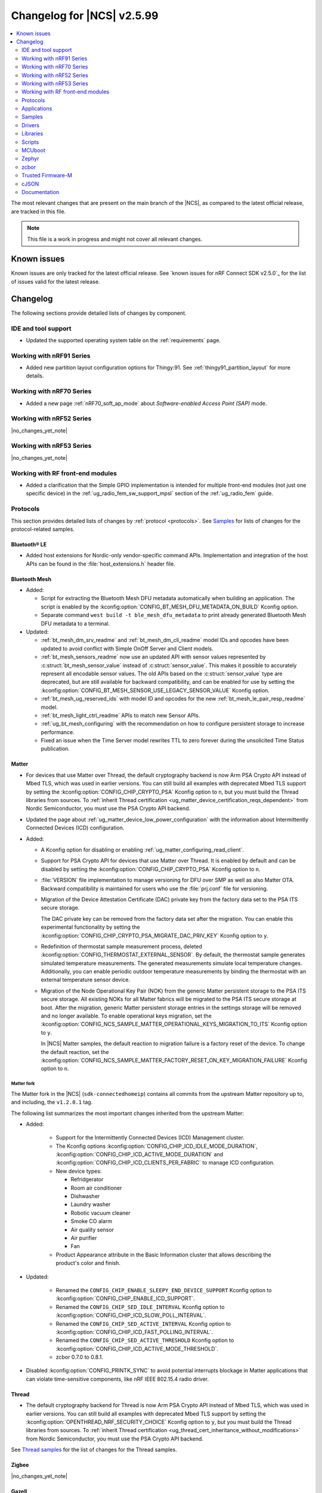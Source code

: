 .. _ncs_release_notes_changelog:

Changelog for |NCS| v2.5.99
###########################

.. contents::
   :local:
   :depth: 2

The most relevant changes that are present on the main branch of the |NCS|, as compared to the latest official release, are tracked in this file.

.. note::
   This file is a work in progress and might not cover all relevant changes.

.. HOWTO

   When adding a new PR, decide whether it needs an entry in the changelog.
   If it does, update this page.
   Add the sections you need, as only a handful of sections is kept when the changelog is cleaned.
   "Protocols" section serves as a highlight section for all protocol-related changes, including those made to samples, libraries, and so on.

Known issues
************

Known issues are only tracked for the latest official release.
See `known issues for nRF Connect SDK v2.5.0`_ for the list of issues valid for the latest release.

Changelog
*********

The following sections provide detailed lists of changes by component.

IDE and tool support
====================

* Updated the supported operating system table on the :ref:`requirements` page.

Working with nRF91 Series
=========================

* Added new partition layout configuration options for Thingy:91.
  See :ref:`thingy91_partition_layout` for more details.

Working with nRF70 Series
=========================

* Added a new page :ref:`nRF70_soft_ap_mode` about `Software-enabled Access Point (SAP)` mode.

Working with nRF52 Series
=========================

|no_changes_yet_note|

Working with nRF53 Series
=========================

|no_changes_yet_note|

Working with RF front-end modules
=================================

* Added a clarification that the Simple GPIO implementation is intended for multiple front-end modules (not just one specific device) in the :ref:`ug_radio_fem_sw_support_mpsl` section of the :ref:`ug_radio_fem` guide.

Protocols
=========

This section provides detailed lists of changes by :ref:`protocol <protocols>`.
See `Samples`_ for lists of changes for the protocol-related samples.

Bluetooth® LE
-------------

* Added host extensions for Nordic-only vendor-specific command APIs.
  Implementation and integration of the host APIs can be found in the :file:`host_extensions.h` header file.

Bluetooth Mesh
--------------

* Added:

  * Script for extracting the Bluetooth Mesh DFU metadata automatically when building an application.
    The script is enabled by the :kconfig:option:`CONFIG_BT_MESH_DFU_METADATA_ON_BUILD` Kconfig option.
  * Separate command ``west build -t ble_mesh_dfu_metadata`` to print already generated Bluetooth Mesh DFU metadata to a terminal.

* Updated:

  * :ref:`bt_mesh_dm_srv_readme` and :ref:`bt_mesh_dm_cli_readme` model IDs and opcodes have been updated to avoid conflict with Simple OnOff Server and Client models.
  * :ref:`bt_mesh_sensors_readme` now use an updated API with sensor values represented by :c:struct:`bt_mesh_sensor_value` instead of :c:struct:`sensor_value`.
    This makes it possible to accurately represent all encodable sensor values.
    The old APIs based on the :c:struct:`sensor_value` type are deprecated, but are still available for backward compatibility, and can be enabled for use by setting the :kconfig:option:`CONFIG_BT_MESH_SENSOR_USE_LEGACY_SENSOR_VALUE` Kconfig option.
  * :ref:`bt_mesh_ug_reserved_ids` with model ID and opcodes for the new :ref:`bt_mesh_le_pair_resp_readme` model.
  * :ref:`bt_mesh_light_ctrl_readme` APIs to match new Sensor APIs.
  * :ref:`ug_bt_mesh_configuring` with the recommendation on how to configure persistent storage to increase performance.
  * Fixed an issue when the Time Server model rewrites TTL to zero forever during the unsolicited Time Status publication.

Matter
------

* For devices that use Matter over Thread, the default cryptography backend is now Arm PSA Crypto API instead of Mbed TLS, which was used in earlier versions.
  You can still build all examples with deprecated Mbed TLS support by setting the :kconfig:option:`CONFIG_CHIP_CRYPTO_PSA` Kconfig option to ``n``, but you must build the Thread libraries from sources.
  To :ref:`inherit Thread certification <ug_matter_device_certification_reqs_dependent>` from Nordic Semiconductor, you must use the PSA Crypto API backend.
* Updated the page about :ref:`ug_matter_device_low_power_configuration` with the information about Intermittently Connected Devices (ICD) configuration.

* Added:

  * A Kconfig option for disabling or enabling :ref:`ug_matter_configuring_read_client`.
  * Support for PSA Crypto API for devices that use Matter over Thread.
    It is enabled by default and can be disabled by setting the :kconfig:option:`CONFIG_CHIP_CRYPTO_PSA` Kconfig option to ``n``.
  * :file:`VERSION` file implementation to manage versioning for DFU over SMP as well as also Matter OTA.
    Backward compatibility is maintained for users who use the :file:`prj.conf` file for versioning.
  * Migration of the Device Attestation Certificate (DAC) private key from the factory data set to the PSA ITS secure storage.

    The DAC private key can be removed from the factory data set after the migration.
    You can enable this experimental functionality by setting the :kconfig:option:`CONFIG_CHIP_CRYPTO_PSA_MIGRATE_DAC_PRIV_KEY` Kconfig option to ``y``.
  * Redefinition of thermostat sample measurement process, deleted :kconfig:option:`CONFIG_THERMOSTAT_EXTERNAL_SENSOR`.
    By default, the thermostat sample generates simulated temperature measurements.
    The generated measurements simulate local temperature changes.
    Additionally, you can enable periodic outdoor temperature measurements by binding the thermostat with an external temperature sensor device.

  * Migration of the Node Operational Key Pair (NOK) from the generic Matter persistent storage to the PSA ITS secure storage.
    All existing NOKs for all Matter fabrics will be migrated to the PSA ITS secure storage at boot.
    After the migration, generic Matter persistent storage entries in the settings storage will be removed and no longer available.
    To enable operational keys migration, set the :kconfig:option:`CONFIG_NCS_SAMPLE_MATTER_OPERATIONAL_KEYS_MIGRATION_TO_ITS` Kconfig option to ``y``.

    In |NCS| Matter samples, the default reaction to migration failure is a factory reset of the device.
    To change the default reaction, set the :kconfig:option:`CONFIG_NCS_SAMPLE_MATTER_FACTORY_RESET_ON_KEY_MIGRATION_FAILURE` Kconfig option to ``n``.

Matter fork
+++++++++++

The Matter fork in the |NCS| (``sdk-connectedhomeip``) contains all commits from the upstream Matter repository up to, and including, the ``v1.2.0.1`` tag.

The following list summarizes the most important changes inherited from the upstream Matter:

* Added:

   * Support for the Intermittently Connected Devices (ICD) Management cluster.
   * The Kconfig options :kconfig:option:`CONFIG_CHIP_ICD_IDLE_MODE_DURATION`, :kconfig:option:`CONFIG_CHIP_ICD_ACTIVE_MODE_DURATION` and :kconfig:option:`CONFIG_CHIP_ICD_CLIENTS_PER_FABRIC` to manage ICD configuration.
   * New device types:

     * Refridgerator
     * Room air conditioner
     * Dishwasher
     * Laundry washer
     * Robotic vacuum cleaner
     * Smoke CO alarm
     * Air quality sensor
     * Air purifier
     * Fan

   * Product Appearance attribute in the Basic Information cluster that allows describing the product's color and finish.

* Updated:

   * Renamed the ``CONFIG_CHIP_ENABLE_SLEEPY_END_DEVICE_SUPPORT`` Kconfig option to :kconfig:option:`CONFIG_CHIP_ENABLE_ICD_SUPPORT`.
   * Renamed the ``CONFIG_CHIP_SED_IDLE_INTERVAL`` Kconfig option to :kconfig:option:`CONFIG_CHIP_ICD_SLOW_POLL_INTERVAL`.
   * Renamed the ``CONFIG_CHIP_SED_ACTIVE_INTERVAL`` Kconfig option to :kconfig:option:`CONFIG_CHIP_ICD_FAST_POLLING_INTERVAL`.
   * Renamed the ``CONFIG_CHIP_SED_ACTIVE_THRESHOLD`` Kconfig option to :kconfig:option:`CONFIG_CHIP_ICD_ACTIVE_MODE_THRESHOLD`.

   * zcbor 0.7.0 to 0.8.1.

* Disabled :kconfig:option:`CONFIG_PRINTK_SYNC` to avoid potential interrupts blockage in Matter applications that can violate time-sensitive components, like nRF IEEE 802.15.4 radio driver.

Thread
------

* The default cryptography backend for Thread is now Arm PSA Crypto API instead of Mbed TLS, which was used in earlier versions.
  You can still build all examples with deprecated Mbed TLS support by setting the :kconfig:option:`OPENTHREAD_NRF_SECURITY_CHOICE` Kconfig option to ``y``, but you must build the Thread libraries from sources.
  To :ref:`inherit Thread certification <ug_thread_cert_inheritance_without_modifications>` from Nordic Semiconductor, you must use the PSA Crypto API backend.

See `Thread samples`_ for the list of changes for the Thread samples.

Zigbee
------

|no_changes_yet_note|

Gazell
------

* Added:

  * :kconfig:option:`CONFIG_GAZELL_PAIRING_USER_CONFIG_ENABLE` and :kconfig:option:`CONFIG_GAZELL_PAIRING_USER_CONFIG_FILE`.
    The options allow to use user-specific file as Gazell pairing configuration header to override the pairing configuration.

* Fixed:

  * Clear system address and host id in RAM when :c:func:`gzp_erase_pairing_data` is called.

Enhanced ShockBurst (ESB)
-------------------------

|no_changes_yet_note|

nRF IEEE 802.15.4 radio driver
------------------------------

|no_changes_yet_note|

Wi-Fi
-----

* Updated:

  * WPA supplicant now reserves libc heap memory rather than using leftover RAM.
    This doesn't affect the overall memory used, but now the RAM footprint as reported by the build will show higher usage.

HomeKit
-------

HomeKit is now removed, as announced in the :ref:`ncs_release_notes_250`.

Applications
============

This section provides detailed lists of changes by :ref:`application <applications>`.

* Added the :ref:`ipc_radio` application.

Asset Tracker v2
----------------

* Added:

  * The :kconfig:option:`CONFIG_DATA_SAMPLE_WIFI_DEFAULT` Kconfig option to configure whether Wi-Fi APs are included in sample requests by default.
  * The :kconfig:option:`NRF_CLOUD_SEND_SERVICE_INFO_FOTA` and :kconfig:option:`NRF_CLOUD_SEND_SERVICE_INFO_UI` Kconfig options.
    The application no longer sends a device shadow update; this is now handled by the :ref:`lib_nrf_cloud` library.

* Updated:

  * The following power optimizations to the LwM2M configuration overlay:

    * Enable DTLS Connection Identifier.
    * Perform LwM2M update once an hour and request for similar update interval of periodic tracking area from the LTE network.
    * Request the same active time as the QUEUE mode polling time.
    * Enable eDRX with shortest possible interval and a short paging window.
    * Enable tickless mode in the LwM2M engine.
    * Enable LTE Release Assist Indicator.

  * Add support for ADXL367 accelerometer.

* Removed the nRF7002 EK devicetree overlay file :file:`nrf91xxdk_with_nrf7002ek.overlay`, because UART1 is disabled through the shield configuration.

Connectivity Bridge
-------------------

* Updated handling of the :file:`README.txt` file to support multiple boards.
  Also, the :file:`README.txt` file now contains version information.

Serial LTE modem
----------------

* Added:

  * ``#XMQTTCFG`` AT command to configure MQTT client before connecting to the broker.
  * The :ref:`CONFIG_SLM_AUTO_CONNECT <CONFIG_SLM_AUTO_CONNECT>` Kconfig option to support automatic LTE connection at start-up or reset.
  * The :ref:`CONFIG_SLM_CUSTOMER_VERSION <CONFIG_SLM_CUSTOMER_VERSION>` Kconfig option for customers to define their own version string after customization.
  * The optional ``path`` parameter to the ``#XCARRIEREVT`` AT notification.
  * ``#XCARRIERCFG`` AT command to configure the LwM2M carrier library using the LwM2M carrier settings (see the :kconfig:option:`CONFIG_LWM2M_CARRIER_SETTINGS` Kconfig option).

* Updated:

  * The ``CONFIG_SLM_WAKEUP_PIN`` Kconfig option was renamed to :ref:`CONFIG_SLM_POWER_PIN <CONFIG_SLM_POWER_PIN>`.
    In addition to its already existing functionality, it can now be used to power off the SiP.
  * ``#XMQTTCON`` AT command to exclude MQTT client ID from the parameter list.
  * ``#XSLMVER`` AT command to report CONFIG_SLM_CUSTOMER_VERSION if it is defined.
  * The ``#XTCPCLI``, ``#XUDPCLI`` and ``#XHTTPCCON`` AT commands with options to:

    * Set the ``PEER_VERIFY`` socket option.
      Set to ``TLS_PEER_VERIFY_REQUIRED`` by default.
    * Set the ``TLS_HOSTNAME`` socket option to ``NULL`` to disable the hostname verification.

  * Allow building the application for nRF9160 DK board revision older than 0.14.0.
  * ``#XCMNG`` AT command to store credentials in Zephyr settings storage.
    The command is activated with the :file:`overlay-native_tls.conf` overlay file.
  * The documentation for the ``#XCARRIER`` and ``#XCARRIERCFG`` commands by adding more detailed information.

* Removed Kconfig options ``CONFIG_SLM_CUSTOMIZED`` and ``CONFIG_SLM_SOCKET_RX_MAX``.

nRF5340 Audio
-------------

* Added:

  * Support for Filter Accept List; enabled as default.
  * Metadata used in Auracast, such as ``active_state`` and ``parental_rating``.

* Updated:

  * Sending of the ISO data, which is now done in a single file :file:`bt_le_audio_tx`.
  * Application structure, which is now split into four separate, generic applications with separate :file:`main.c` files.
  * Advertising process by reverting back to slower advertising after a short burst (1.28 s) of directed advertising.
  * Scan process for broadcasters by adding ID as a searchable parameter.


nRF Machine Learning (Edge Impulse)
-----------------------------------

* Updated:

  * The MCUboot and HCI RPMsg child images debug configurations to disable the :kconfig:option:`CONFIG_RESET_ON_FATAL_ERROR` Kconfig option.
    Disabling this Kconfig option improves the debugging experience.
  * The MCUboot and HCI RPMsg child images release configurations to explicitly enable the :kconfig:option:`CONFIG_RESET_ON_FATAL_ERROR` Kconfig option.
    Enabling this Kconfig option improves the reliability of the firmware.

nRF Desktop
-----------

* Updated:

  * The :ref:`nrf_desktop_dfu` to use :ref:`partition_manager` definitions for determining currently booted image slot in build time.
    The other image slot is used to store an application update image.
  * The :ref:`nrf_desktop_dfu_mcumgr` to use MCUmgr SMP command status callbacks (the :kconfig:option:`CONFIG_MCUMGR_SMP_COMMAND_STATUS_HOOKS` Kconfig option) instead of MCUmgr image and OS management callbacks.
  * The dependencies of the :kconfig:option:`CONFIG_DESKTOP_BLE_LOW_LATENCY_LOCK` Kconfig option.
    The option can be enabled even when the Bluetooth controller is not enabled as part of the application that uses :ref:`nrf_desktop_ble_latency`.
  * The :ref:`nrf_desktop_bootloader` and :ref:`nrf_desktop_bootloader_background_dfu` sections in the nRF Desktop documentation to explicitly mention the supported DFU configurations.
  * The documentation describing the :ref:`nrf_desktop_memory_layout` configuration to simplify the process of getting started with the application.
  * Changed the term *flash memory* to *non-volatile memory* for generalization purposes.
  * The :ref:`nrf_desktop_watchdog` to use ``watchdog0`` DTS alias instead of ``wdt`` DTS node label.
    Using the alias makes the configuration of the module more flexible.
  * Introduced information about priority, pipeline depth and maximum number of HID reports to :c:struct:`hid_report_subscriber_event`.
  * The :ref:`nrf_desktop_hid_state` uses :c:struct:`hid_report_subscriber_event` to handle HID data subscribers connection and disconnection.
    The :c:struct:`ble_peer_event` and ``usb_hid_event`` are no longer used for this purpose.
  * The ``usb_hid_event`` is removed.
  * The :ref:`nrf_desktop_usb_state` to use the :c:func:`usb_hid_set_proto_code` function to set the HID Boot Interface protocol code.
    The ``CONFIG_USB_HID_BOOT_PROTOCOL`` Kconfig option was removed and dedicated API needs to be used instead.
  * Disabled MCUboot's logs over RTT (:kconfig:option:`CONFIG_LOG_BACKEND_RTT` and :kconfig:option:`CONFIG_USE_SEGGER_RTT`) on ``nrf52840dk_nrf52840`` in :file:`prj_mcuboot_qspi.conf` configuration to reduce MCUboot memory footprint and avoid flash overflows.
    Explicitly enabled the UART log backend (:kconfig:option:`CONFIG_LOG_BACKEND_UART`) together with its dependencies in the configuration file to ensure log visibility.
  * The MCUboot, B0, and HCI RPMsg child images debug configurations to disable the :kconfig:option:`CONFIG_RESET_ON_FATAL_ERROR` Kconfig option.
    Disabling this Kconfig option improves the debugging experience.
  * The MCUboot, B0, and HCI RPMsg child images release configurations to explicitly enable the :kconfig:option:`CONFIG_RESET_ON_FATAL_ERROR` Kconfig option.
    Enabling this Kconfig option improves the reliability of the firmware.
  * The default value of the newly introduced :kconfig:option:`CONFIG_BT_ADV_PROV_DEVICE_NAME_PAIRING_MODE_ONLY` Kconfig option.
    The option is disabled by default by the nRF Desktop application.
    The Bluetooth device name is provided in the scan response also outside of pairing mode for backwards compatibility.
  * The default value of newly introduced :kconfig:option:`CONFIG_CAF_BLE_ADV_POWER_DOWN_ON_DISCONNECTION_REASON_0X15` Kconfig option.
    The option is enabled by default by the nRF Desktop application.
    Force power down on disconnection with reason ``0x15`` (Remote Device Terminated due to Power Off) is triggered to avoid waking up HID host until user input is detected.

* Added:

  * The :ref:`CONFIG_DESKTOP_HID_STATE_SUBSCRIBER_COUNT <config_desktop_app_options>` Kconfig option to the :ref:`nrf_desktop_hid_state`.
    The option allows to configure a maximum number of simultaneously supported HID data subscribers.
    By default, the value of this Kconfig option is set to ``1``.
    Make sure to align the value in your application configuration.
    For example, to allow subscribing for HID reports simultaneously from the :ref:`nrf_desktop_hids` and :ref:`nrf_desktop_usb_state` (a single USB HID instance), you must set the value of this Kconfig option to ``2``.
  * The pin control (:kconfig:option:`CONFIG_PINCTRL`) dependency to the :ref:`nrf_desktop_wheel`.
    The dependency simplifies accessing **A** and **B** QDEC pins in the wheel module's implementation.
    The pin control is selected by the QDEC driver (:kconfig:option:`CONFIG_QDEC_NRFX`).

Thingy:53: Matter weather station
---------------------------------

* Removed instantiation of OTATestEventTriggerDelegate, which was usable only for Matter Test Event purposes.
* Changed the deployment of configuration files to align with other Matter applications.

Matter Bridge
-------------

* Added:

  * Support for groupcast communication to the On/Off Light device implementation.
  * Support for controlling the OnOff Light simulated data provider by using shell commands.
  * Support for Matter Generic Switch bridged device type.
  * Support for On/Off Light Switch bridged device type.
  * Support for bindings to the On/Off Light Switch device implementation.
  * Guide about extending the application by adding support for a new Matter device type, a new Bluetooth LE service or a new protocol.
  * Support for Bluetooth LE Security Manager Protocol that allows to establish secure session with bridged Bluetooth LE devices.
  * Callback to indicate the current state of Bluetooth LE Connectivity Manager.
    The current state is shown by LED 2.

Samples
=======

This section provides detailed lists of changes by :ref:`sample <samples>`.

Bluetooth samples
-----------------

* :ref:`ble_throughput` sample:

  * Enabled encryption in the sample.
    The measured throughput is calculated over the encrypted data, which is how most of the Bluetooth products use this protocol.

* :ref:`direct_test_mode` sample:

  * Added the configuration option to disable the Direction Finding feature.

* :ref:`central_uart` sample:

  * Corrected the behavior when building with the :ref:`ble_rpc` library.

* :ref:`bluetooth_central_dfu_smp` sample:

  * Updated to adapt to API changes in zcbor 0.8.x.

* :ref:`ble_connection_event_trigger` sample:

  * Added the :ref:`ble_connection_event_trigger` sample for the proprietary Event Trigger feature.

Bluetooth Mesh samples
----------------------

* :ref:`ble_mesh_dfu_distributor` sample:

  * Added:

    * Support for pairing with display capability and the :ref:`bt_mesh_le_pair_resp_readme`.

  * Fixed:

    * An issue where the shell interface was not accessible over UART because UART was used as a transport for MCUmgr SMP protocol.
      Shell is now accessible over RTT.

Cellular samples
----------------

* :ref:`ciphersuites` sample:

  * Updated:

    * The format of the :file:`.pem` file to the pem format.
    * The sample to automatically convert the :file:`.pem` file to hex format so it can be included.

* :ref:`location_sample` sample:

  * Removed the nRF7002 EK devicetree overlay file :file:`nrf91xxdk_with_nrf7002ek.overlay`, because UART1 is disabled through the shield configuration.

* :ref:`modem_shell_application` sample:

  * Added:

    * Support for full modem FOTA.
    * Printing of the last reset reason when the sample starts.
    * Support for printing the sample version information using the ``version`` command.
    * Support for counting pulses from a GPIO pin using the ``gpio_count`` command.
    * Support for changing shell UART baudrate using the ``uart baudrate`` command.
    * Support for DNS query using the ``sock getaddrinfo`` command.
    * Support for PDN CID 0 in the ``-I`` argument for the ``sock connect`` command.
    * Support for listing interface addresses using the ``link ifaddrs`` command.
    * Support for the ``MSG_WAITACK`` send flag using the ``sock send`` command.

  * Removed:

    * The nRF7002 EK devicetree overlay file :file:`nrf91xxdk_with_nrf7002ek.overlay`, because UART1 is disabled through the shield configuration.
    * The ``modem_trace send memfault`` shell command.

  * Updated:

    * The MQTT and CoAP overlays to enable the Kconfig option :kconfig:option:`CONFIG_NRF_CLOUD_SEND_SERVICE_INFO_UI`.
      The sample no longer sends a device shadow update for MQTT and CoAP builds; this is now handled by the :ref:`lib_nrf_cloud` library.
    * To use the new :c:struct:`nrf_cloud_location_config` structure when calling the :c:func:`nrf_cloud_location_request` function.
    * The ``connect`` subcommand to use the :c:func:`connect` function on non-secure datagram sockets.
      This sets the peer address for the non-secure datagram socket.
      This fixes a bug where using the ``connect`` subcommand and then using the ``rai_no_data`` option with the ``rai`` subcommand on a non-secure datagram socket would lead to an error.
      The ``rai_no_data`` option requires the socket to be connected and have a peer address set.
      This bug is caused by the non-secure datagram socket not being connected when using the ``connect`` subcommand.
    * The ``send`` subcommand to use the :c:func:`send` function for non-secure datagram sockets that are connected and have a peer address set.
    * The ``modem_trace`` command has been moved to :ref:`nrf_modem_lib_readme`.
      See :ref:`modem_trace_shell_command` for information about modem trace commands.
    * The sample to allow TLS/DTLS security tag values up to ``4294967295``.

* :ref:`nrf_cloud_multi_service` sample:

  * Added:

    * A generic processing example for application-specific shadow data.
    * Configuration and overlay files to enable MCUboot to use the external flash on the nRF1961 DK.
    * A :kconfig:option:`CONFIG_COAP_ALWAYS_CONFIRM` Kconfig option to select CON or NON CoAP transfers for functions that previously used NON transfers only.
    * Support for the :ref:`lib_nrf_provisioning` library.
    * Two overlay files :file:`overlay-http_nrf_provisioning.conf` and :file:`overlay-coap_nrf_provisioning.conf` to enable the :ref:`lib_nrf_provisioning` library with HTTP and CoAP connectivity respectively.
      Both overlays specify UUID-style device IDs (not 'nrf-\ *IMEI*\ '-style) for compatibility with nRF Cloud auto-onboarding.
    * An overlay file :file:`overlay_nrf7002ek_wifi_coap_no_lte.conf` for experimental CoAP over Wi-Fi support.

  * Fixed:

    * The sample now waits for a successful connection before printing ``Connected to nRF Cloud!``.
    * Building for the Thingy:91.
    * The PSM Requested Active Time is now reduced from 1 minute to 20 seconds.
      The old value was too long for PSM to activate.

  * Changed:

    * The sample now explicitly uses the :c:func:`conn_mgr_all_if_connect` function to start network connectivity, instead of the :kconfig:option:`CONFIG_NRF_MODEM_LIB_NET_IF_AUTO_START` and :kconfig:option:`CONFIG_NRF_MODEM_LIB_NET_IF_AUTO_CONNECT` Kconfig options.
    * The sample to use the FOTA support functions in the :file:`nrf_cloud_fota_poll.c` and :file:`nrf_cloud_fota_common.c` files.
    * The sample now enables the Kconfig options :kconfig:option:`CONFIG_NRF_CLOUD_SEND_SERVICE_INFO_FOTA` and :kconfig:option:`CONFIG_NRF_CLOUD_SEND_SERVICE_INFO_UI`.
      It no longer sends a device status update on initial connection; this is now handled by the :ref:`lib_nrf_cloud` library.
    * Increased the :kconfig:option:`CONFIG_AT_HOST_STACK_SIZE` and :kconfig:option:`CONFIG_AT_MONITOR_HEAP_SIZE` Kconfig options to 2048 bytes since nRF Cloud credentials are sometimes longer than 1024 bytes.
    * The sample reboot logic is now in a dedicated file so that it can be used in multiple locations.
    * The Wi-Fi connectivity overlay now uses the PSA Protected Storage backend of the :ref:`TLS Credentials Subsystem <zephyr:sockets_tls_credentials_subsys>` instead of the volatile backend.
    * The Wi-Fi connectivity overlay now enables the :ref:`TLS Credentials Shell <zephyr:tls_credentials_shell>` for run-time credential installation.

  * Removed the nRF7002 EK devicetree overlay file :file:`nrf91xxdk_with_nrf7002ek.overlay`, because UART1 is disabled through the shield configuration.

* :ref:`nrf_cloud_rest_fota` sample:

  * Added credential check before connecting to network.
  * Changed the sample use the functions in the :file:`nrf_cloud_fota_poll.c` and :file:`nrf_cloud_fota_common.c` files.
  * Increased the :kconfig:option:`CONFIG_AT_HOST_STACK_SIZE` Kconfig option to 2048 bytes since nRF Cloud credentials are sometimes longer than 1024 bytes.

* :ref:`nrf_cloud_rest_cell_pos_sample` sample:

  * Increased the :kconfig:option:`CONFIG_AT_HOST_STACK_SIZE` and :kconfig:option:`CONFIG_AT_MONITOR_HEAP_SIZE` Kconfig options to 2048 bytes since nRF Cloud credentials are sometimes longer than 1024 bytes.

  * Added:

    * Credential check before connecting to network.
    * Use of the :c:struct:`nrf_cloud_location_config` structure to modify the ground fix results.

* :ref:`nrf_provisioning_sample` sample:

  * Added event handling for events from device mode callback.

* :ref:`gnss_sample` sample:

  * Added the configuration overlay file :file:`overlay-supl.conf` for building the sample with SUPL assistance support.

* :ref:`udp` sample:

  * Added the :ref:`CONFIG_UDP_DATA_UPLOAD_ITERATIONS <CONFIG_UDP_DATA_UPLOAD_ITERATIONS>` Kconfig option for configuring the number of data transmissions to the server.

* :ref:`lwm2m_carrier` sample:

  * Updated:

    * The format of the :file:`.pem` files to the pem format.
    * The sample to automatically convert the :file:`.pem` files to hex format so they can be included.

* :ref:`lwm2m_client` sample:

  * Added:

    * A workaround for ground fix location assistance queries in AVSystem Coiote by using fixed Connectivity Monitor object version.
      This is enabled in the :file:`overlay-assist-cell.conf` configuration overlay.
    * Release Assistance Indication (RAI) feature.
      This helps to save power by releasing the network connection faster on a network that supports it.

  * Updated:

    * The eDRX cycle to 5.12 s for both LTE-M and NB-IoT.
    * The periodic TAU (RPTAU) to 12 hours.

* :ref:`nrf_cloud_rest_device_message` sample:

  * Updated the :file:`overlay-nrf_provisioning.conf` overlay to specify UUID-style device IDs for compatibility with nRF Cloud auto-onboarding.

Cryptography samples
--------------------

* Updated:

  * All crypto samples to use ``psa_key_id_t`` instead of ``psa_key_handle_t``.
    These concepts have been merged and ``psa_key_handle_t`` is removed from the PSA API specification.

Debug samples
-------------

|no_changes_yet_note|

Edge Impulse samples
--------------------

|no_changes_yet_note|

Enhanced ShockBurst samples
---------------------------

|no_changes_yet_note|

Gazell samples
--------------

|no_changes_yet_note|

Keys samples
------------

|no_changes_yet_note|

Matter samples
--------------

* Unified common code for buttons, LEDs and events in all Matter samples:

  * Created the task executor module which is responsible for posting and dispatching tasks.
  * Moved common methods for managing buttons and LEDs that are located on the DK to the board module.
  * Divided events to application and system events.
  * Defined common LED and button constants in the dedicated board configuration files.
  * Created the Kconfig file for the Matter common directory.
  * Created a CMake file in the Matter common directory to centralize the sourcing of all common software module source code.

* Disabled :ref:`ug_matter_configuring_read_client` in most Matter samples using the new :kconfig:option:`CONFIG_CHIP_ENABLE_READ_CLIENT` Kconfig option.

* :ref:`matter_light_bulb_sample` sample:

  * Added support for `AWS IoT Core`_.

* :ref:`matter_template_sample` sample:

  * Added support for DFU over Bluetooth LE SMP.
    The functionality is disabled by default.
    To enable it, set the :kconfig:option:`CONFIG_CHIP_DFU_OVER_BT_SMP` Kconfig option to ``y``.

* :ref:`matter_lock_sample` sample:

  * Fixed an issue that prevented nRF Toolbox for iOS in version 5.0.9 from controlling the sample using :ref:`nus_service_readme`.
  * Changed the design of the :ref:`matter_lock_sample_wifi_thread_switching` feature so that support for both Matter over Thread and Matter over Wi-Fi is included in a single firmware image.

* Disabled:

  * :ref:`ug_matter_configuring_read_client` in most Matter samples using the new :kconfig:option:`CONFIG_CHIP_ENABLE_READ_CLIENT` Kconfig option.
  * WPA Supplicant advanced features in all Matter samples using the :kconfig:option:`WPA_SUPP_ADVANCED_FEATURES` Kconfig option.
    This saves roughly 25 KB of FLASH memory for firmware images with Wi-Fi support.

Multicore samples
-----------------

|no_changes_yet_note|

Networking samples
------------------

* Added a new sample :ref:`http_server`.

* Updated the networking samples to build using the non-secure target when building for the nRF7002DK.
  The :kconfig:option:`CONFIG_TFM_PROFILE_TYPE_SMALL` profile type is used for Trusted Firmware-M (TF-M) to optimize its memory footprint.

* :ref:`net_coap_client_sample` sample:

  * Added support for Wi-Fi and LTE connectivity through the connection manager API.

  * Updated:

    * The sample is moved from the :file:`cellular/coap_client` folder to :file:`net/coap_client`.
      The documentation is now found in the :ref:`networking_samples` section.
    * The sample to use the :ref:`coap_client_interface` library.

* :ref:`https_client` sample:

  * Updated:

    * The :file:`.pem` certificate for example.com.
    * The format of the :file:`.pem` file to the pem format.
    * The sample to automatically convert the :file:`.pem` file to hex format so it can be included.
    * The sample to gracefully bring down the network interfaces.
    * Renamed :file:`overlay-pdn_ipv4.conf` to :file:`overlay-pdn-nrf91-ipv4.conf` and :file:`overlay-tfm_mbedtls.conf` to :file:`overlay-tfm-nrf91.conf`.

* :ref:`download_sample` sample:

  * Updated:

    * The format of the :file:`.pem` file to the pem format.
    * The sample to automatically convert the :file:`.pem` file to hex format so it can be included.
    * The sample to gracefully bring down the network interfaces.

NFC samples
-----------

|no_changes_yet_note|

nRF5340 samples
---------------

* Added the :ref:`smp_svr_ext_xip` sample that demonstrates how to split an application that uses internal flash and Quad Serial Peripheral Interface (QSPI) flash with the Simple Management Protocol (SMP) server.

Peripheral samples
------------------

* :ref:`radio_test` sample:

  * The "start_tx_modulated_carrier" command, when used without an additional parameter, does not enable the radio end interrupt.

PMIC samples
------------

* Added :ref:`npm1300_one_button` sample that demonstrates how to support wake-up, shutdown and user interactions through a single button connected to the nPM1300.

* :ref:`npm1300_fuel_gauge` sample:

  * Updated to accommodate API changes in the :ref:`nrfxlib:nrf_fuel_gauge`.

Sensor samples
--------------

|no_changes_yet_note|

Trusted Firmware-M (TF-M) samples
---------------------------------

|no_changes_yet_note|

Thread samples
--------------

* Changed building method to use :ref:`zephyr:snippets` for predefined configuration.

* In the :ref:`thread_ug_feature_sets` provided as part of the |NCS|, the following features have been removed from the FTD and MTD variants:

  * ``DHCP6_CLIENT``
  * ``JOINER``
  * ``SNTP_CLIENT``
  * ``LINK_METRICS_INITIATOR``

  All mentioned features are still available in the master variant.

* Added experimental support for Thread Over Authenticated TLS.

Sensor samples
--------------

|no_changes_yet_note|

Zigbee samples
--------------

|no_changes_yet_note|

Wi-Fi samples
-------------

* Added the :ref:`wifi_throughput_sample` sample that demonstrates how to measure the network throughput of a Nordic Wi-Fi enabled platform under the different Wi-Fi stack configuration profiles.

* :ref:`wifi_shell_sample` sample:

  * Updated:

    * Added ``raw_tx`` extension to the Wi-Fi command line.
      It adds the subcommands to configure and send raw TX packets.

* Added the :ref:`wifi_softap_sample` sample that demonstrates how to start a nRF70 Series device in :term:`Software-enabled Access Point (SoftAP or SAP)` mode.
* Added the :ref:`wifi_raw_tx_packet_sample` sample that demonstrates how to transmit raw TX packets.

* Added the :ref:`wifi_monitor_sample` sample that demonstrates how to start a nRF70 Series device in :term:`Monitor` mode.

Other samples
-------------

* :ref:`radio_test` sample:

  * Corrected the way of setting the TX power with FEM.

Drivers
=======

This section provides detailed lists of changes by :ref:`driver <drivers>`.

Wi-Fi drivers
-------------

* OS agnostic code is moved to |NCS| (``sdk-nrfxlib``) repository.

  * Low-level API documentation is now available on the :ref:`Wi-Fi driver API <nrfxlib:nrf_wifi_api>`.

* Added TX injection feature to the nRF70 Series device.

* Added Monitor feature to the nRF70 Series device.

* Added Promiscuous mode feature to the nRF70 Series device.

Libraries
=========

This section provides detailed lists of changes by :ref:`library <libraries>`.

Binary libraries
----------------

|no_changes_yet_note|

Bluetooth libraries and services
--------------------------------

* :ref:`bt_fast_pair_readme` library:

  * Updated:

    * Improved the :ref:`bt_fast_pair_readme` library documentation to include the description of the missing Kconfig options.

* :ref:`bt_mesh` library:

  * Added:

    * The :ref:`bt_mesh_le_pair_resp_readme` model to allow passing a passkey used in LE pairing over a mesh network.

 :ref:`nrf_bt_scan_readme`:

  * Added the :c:func:`bt_scan_update_connect_if_match` function to update the autoconnect flag after a filter match.

* :ref:`bt_le_adv_prov_readme`:

  * Updated the default behavior of the Bluetooth device name provider (:kconfig:option:`CONFIG_BT_ADV_PROV_DEVICE_NAME`).
    By default, the device name is provided only in the pairing mode (:c:member:`bt_le_adv_prov_adv_state.pairing_mode`).
    You can disable the newly introduced Kconfig option (:kconfig:option:`CONFIG_BT_ADV_PROV_DEVICE_NAME_PAIRING_MODE_ONLY`) to provide the device name also when the device is not in the pairing mode.

Bootloader libraries
--------------------

|no_changes_yet_note|

Debug libraries
---------------

|no_changes_yet_note|

DFU libraries
-------------

* :ref:`lib_dfu_target` library:

  * Updated:

    * The :kconfig:option:`CONFIG_DFU_TARGET_FULL_MODEM_USE_EXT_PARTITION` Kconfig option to be automatically enabled when ``nordic,pm-ext-flash`` is chosen in the devicetree.
      See :ref:`partition_manager` for details.
    * Adapted to API changes in zcbor 0.8.x.

* :ref:`lib_fmfu_fdev` library:

  * Updated:

    * Regenerated cbor code with zcbor 0.8.1 and adapted to API changes in zcbor 0.8.x.

Modem libraries
---------------

* :ref:`lib_location` library:

  * Added:

    * The :c:enumerator:`LOCATION_EVT_STARTED` event to indicate that a location request has been started and
      the :c:enumerator:`LOCATION_EVT_FALLBACK` event to indicate that a fallback from one location method to another has occurred.
      These are for metrics collection purposes and sent only if the :kconfig:option:`CONFIG_LOCATION_DATA_DETAILS` Kconfig option is set.
    * Support for multiple event handlers.
    * Additional location data details into the :c:struct:`location_data_details` structure hierarchy.
    * The :c:enumerator:`LOCATION_METHOD_WIFI_CELLULAR` method that cannot be added into the location configuration passed to the :c:func:`location_request()` function,
      but may occur within the :c:struct:`location_event_data` structure.

  * Updated:

    * The use of neighbor cell measurements for cellular positioning.
      Previously, 1-2 searches were performed and now 1-3 will be done depending on the requested number of cells and the number of found cells.
      Also, only GCI cells are counted towards the requested number of cells, and normal neighbors are ignored from this perspective.
    * Cellular positioning not to use GCI search when the device is in RRC connected mode, because the modem cannot search for GCI cells in that mode.
    * GNSS is not started at all if the device does not enter RRC idle mode within two minutes.

* :ref:`lte_lc_readme` library:

  * Added:

    * The :c:func:`lte_lc_psm_param_set_seconds` function and Kconfig options :kconfig:option:`CONFIG_LTE_PSM_REQ_FORMAT`, :kconfig:option:`CONFIG_LTE_PSM_REQ_RPTAU_SECONDS`, and :kconfig:option:`CONFIG_LTE_PSM_REQ_RAT_SECONDS` to enable setting of PSM parameters in seconds instead of using bit field strings.

  * Updated:

    * The default network mode to :kconfig:option:`CONFIG_LTE_NETWORK_MODE_LTE_M_NBIOT_GPS` from :kconfig:option:`CONFIG_LTE_NETWORK_MODE_LTE_M_GPS`.
    * The default LTE mode preference to :kconfig:option:`CONFIG_LTE_MODE_PREFERENCE_LTE_M_PLMN_PRIO` from :kconfig:option:`CONFIG_LTE_MODE_PREFERENCE_AUTO`.
    * The :kconfig:option:`CONFIG_LTE_NETWORK_USE_FALLBACK` Kconfig option is deprecated.
      Use the :kconfig:option:`CONFIG_LTE_NETWORK_MODE_LTE_M_NBIOT` or :kconfig:option:`CONFIG_LTE_NETWORK_MODE_LTE_M_NBIOT_GPS` Kconfig option instead.
      In addition, you can control the priority between LTE-M and NB-IoT using the :kconfig:option:`CONFIG_LTE_MODE_PREFERENCE` Kconfig option.
    * The :c:func:`lte_lc_init` function is deprecated.
    * The :c:func:`lte_lc_deinit` function is deprecated.
      Use the :c:func:`lte_lc_power_off` function instead.
    * The :c:func:`lte_lc_init_and_connect` function is deprecated.
      Use the :c:func:`lte_lc_connect` function instead.
    * The :c:func:`lte_lc_init_and_connect_async` function is deprecated.
      Use the :c:func:`lte_lc_connect_async` function instead.

  * Removed the deprecated Kconfig option ``CONFIG_LTE_AUTO_INIT_AND_CONNECT``.

* :ref:`nrf_modem_lib_readme`:

  * Added:

    * A mention about enabling TF-M logging while using modem traces in the :ref:`modem_trace_module`.
    * The :kconfig:option:`CONFIG_NRF_MODEM_LIB_NET_IF_DOWN_DEFAULT_LTE_DISCONNECT` option, allowing the user to change the behavior of the driver's :c:func:`net_if_down` implementation at build time.

  * Updated:

  * The library by renaming ``lte_connectivity`` module to ``lte_net_if``.
    All related Kconfig options have been renamed accordingly.
  * The default value of the :kconfig:option:`CONFIG_NRF_MODEM_LIB_NET_IF_AUTO_START`, :kconfig:option:`CONFIG_NRF_MODEM_LIB_NET_IF_AUTO_CONNECT`, and :kconfig:option:`CONFIG_NRF_MODEM_LIB_NET_IF_AUTO_DOWN` Kconfig options from enabled to disabled.
  * The modem trace shell command implementation is moved from :ref:`modem_shell_application` sample into :ref:`nrf_modem_lib_readme` to be used by any application with the :kconfig:option:`CONFIG_NRF_MODEM_LIB_SHELL_TRACE` option enabled.

  * Fixed:

    * The ``lte_net_if`` module now handles the :c:enumerator:`~pdn_event.PDN_EVENT_NETWORK_DETACH` PDN event.
      Not handling this caused permanent connection loss and error message (``ipv4_addr_add, error: -19``) in some situations when reconnecting.
    * Threads sleeping in the :c:func:`nrf_modem_os_timedwait` function with context ``0`` are now woken by all calls to the :c:func:`nrf_modem_os_event_notify` function.

  * Removed:

    * The deprecated Kconfig option ``CONFIG_NRF_MODEM_LIB_SYS_INIT``.
    * The deprecated Kconfig option ``CONFIG_NRF_MODEM_LIB_IPC_IRQ_PRIO_OVERRIDE``.
    * The ``NRF_MODEM_LIB_NET_IF_DOWN`` flag support in the ``lte_net_if`` network interface driver.

* :ref:`lib_modem_slm`:

    * Changed the GPIO used to be configurable using devicetree.

* :ref:`pdn_readme` library:

   * Added the :c:func:`pdn_dynamic_params_get` function to retrieve dynamic parameters of an active PDN connection.
   * Fixed a potential issue where the library tries to free the PDN context twice, causing the application to crash.
   * Updated the library to add PDP auto configuration to the :c:enumerator:`LTE_LC_FUNC_MODE_POWER_OFF` event.

* :ref:`lib_at_host` library:

  * Added the :kconfig:option:`CONFIG_AT_HOST_STACK_SIZE` Kconfig option.
    This option allows the stack size of the AT host workqueue thread to be adjusted.

* :ref:`modem_key_mgmt` library:

  * Fixed a potential race condition, where two threads might corrupt a shared response buffer.

* :ref:`lib_modem_attest_token` library:

  * Updated to adapt to API changes in zcbor 0.8.x.

Libraries for networking
------------------------

* :ref:`lib_aws_iot` library:

  * Added library tests.
  * Updated the library to use the :ref:`lib_mqtt_helper` library.
    This simplifies the handling of the MQTT stack.

* :ref:`lib_download_client` library:

  * Added:

    * The ``family`` parameter to the :c:struct:`download_client_cfg` structure.
      This is used to optimize the download sequence when the device only support IPv4 or IPv6.

  * Changed:

    * IPv6 support changed from compile time to runtime, and is default enabled.
    * IPv6 to IPv4 fallback is done when both DNS request and TCP/TLS connect fails.
    * HTTP downloads forward data fragments to a callback only when the buffer is full.

  * Removed:

    * The :kconfig:option:`CONFIG_DOWNLOAD_CLIENT_IPV6` Kconfig option is removed.

* :ref:`lib_nrf_cloud_coap` library:

  * Added:

    * Automatic selection of proprietary PSM mode when building for the SOC_NRF9161_LACA.
    * Support for bulk transfers to the :c:func:`nrf_cloud_coap_json_message_send` function.
    * Support for raw transfers to the :c:func:`nrf_cloud_coap_bytes_send` function.
    * Optional support for ground fix configuration flags.
    * Support for non-modem build.
    * Support for credentials provisioning.

  * Updated:

    * The :c:func:`nrf_cloud_coap_shadow_delta_process` function to include a parameter for application-specific shadow data.
    * The :c:func:`nrf_cloud_coap_shadow_delta_process` function to process default shadow data added by nRF Cloud, which is not used by CoAP.
    * The CDDL file for AGNSS to align with cloud changes and regenerated the AGNSS encoder accordingly.
    * To allow QZSS constellation assistance requests from AGNSS.
    * The following functions to accept a ``confirmable`` parameter:

      * :c:func:`nrf_cloud_coap_bytes_send`
      * :c:func:`nrf_cloud_coap_obj_send`
      * :c:func:`nrf_cloud_coap_sensor_send`
      * :c:func:`nrf_cloud_coap_message_send`
      * :c:func:`nrf_cloud_coap_json_message_send`
      * :c:func:`nrf_cloud_coap_location_send`

      This parameter determines whether CoAP CON or NON messages are used.

    * Regenerated cbor code with zcbor 0.8.1 and adapted to API changes in zcbor 0.8.x.

* :ref:`lib_nrf_cloud_log` library:

  * Added:

    * The :kconfig:option:`CONFIG_NRF_CLOUD_LOG_INCLUDE_LEVEL_0` Kconfig option.
    * Support for nRF Cloud CoAP text mode logging.

* :ref:`lib_nrf_cloud` library:

  * Added:

    * The :c:func:`nrf_cloud_credentials_configured_check` function to check if credentials exist based on the application's configuration.
    * The :c:func:`nrf_cloud_obj_object_detach` function to get an object from an object.
    * The :c:func:`nrf_cloud_obj_shadow_update` function to update the device's shadow with the data from an :c:struct:`nrf_cloud_obj` structure.
    * An :c:struct:`nrf_cloud_obj_shadow_data` structure to the :c:struct:`nrf_cloud_evt` structure to be used during shadow update events.
    * The :kconfig:option:`CONFIG_NRF_CLOUD_SEND_SERVICE_INFO_FOTA` Kconfig option to enable sending configured FOTA service info on the device's initial connection to nRF Cloud.
    * The :kconfig:option:`CONFIG_NRF_CLOUD_SEND_SERVICE_INFO_UI` Kconfig option to enable sending configured UI service info on the device's initial connection to nRF Cloud.
    * Support for handling location request responses fulfilled by a Wi-Fi anchor.
    * An :c:struct:`nrf_cloud_location_config` structure for specifying the desired behavior of an nRF Cloud ground fix request.
    * Support for custom JWT creation by selecting the :kconfig:option:`CONFIG_NRF_CLOUD_JWT_SOURCE_CUSTOM` Kconfig option.
    * Support for specific credentials provisioning using the following Kconfig options:

      * :kconfig:option:`CONFIG_NRF_CLOUD_PROVISION_CA_CERT`
      * :kconfig:option:`CONFIG_NRF_CLOUD_PROVISION_CLIENT_CERT`
      * :kconfig:option:`CONFIG_NRF_CLOUD_PROVISION_PRV_KEY`

    * Support for the :ref:`TLS Credentials Subsystem <zephyr:sockets_tls_credentials_subsys>` by selecting the :kconfig:option:`CONFIG_NRF_CLOUD_CREDENTIALS_MGMT_TLS_CRED` Kconfig option.
      This is applicable to the :kconfig:option:`CONFIG_NRF_CLOUD_CHECK_CREDENTIALS` and :kconfig:option:`CONFIG_NRF_CLOUD_PROVISION_CERTIFICATES` Kconfig options.

  * Updated:

    * The :c:func:`nrf_cloud_obj_object_add` function to reset the added object on success.
    * Custom shadow data is now passed to the application during shadow update events.
    * The AGNSS handling to use the AGNSS app ID string and corresponding MQTT topic instead of the older AGPS app ID string and topic.
    * The :c:func:`nrf_cloud_obj_location_request_create` and :c:func:`nrf_cloud_location_request` functions to accept the :c:struct:`nrf_cloud_location_config` structure in place of the ``bool request_loc`` parameter.

* :ref:`lib_nrf_cloud_pgps` library:

  * Fixed a bug in prediction set update when the :kconfig:option:`CONFIG_NRF_CLOUD_PGPS_REPLACEMENT_THRESHOLD` Kconfig option was set to non-zero value.
  * Fixed a bug in handling errors when downloading P-GPS data that prevented retries until after a reboot.
  * Fixed a bug in handling errors when downloading P-GPS data does not begin due to active FOTA download.

* :ref:`lib_nrf_provisioning` library:

  * Renamed nRF Device provisioning to :ref:`lib_nrf_provisioning`.
  * Added the :kconfig:option:`CONFIG_NRF_PROVISIONING_PRINT_ATTESTATION_TOKEN` option to enable printing the attestation token when the device is not yet claimed.
  * Updated:

    * The device mode callback sends an event when the provisioning state changes.
    * Regenerated cbor code with zcbor 0.8.1 and adapted to API changes in zcbor 0.8.x.

  * Fixed file descriptor handling by setting the :c:struct:`coap_client` structure's ``fd`` field to ``-1`` when closing the socket.

* :ref:`lib_nrf_cloud_fota` library:

  * Added the :file:`nrf_cloud_fota_poll.c` file to consolidate the FOTA polling code from the :ref:`nrf_cloud_multi_service` and :ref:`nrf_cloud_rest_fota` samples.

* :ref:`lib_mqtt_helper` library:

  * Added support for using a password when connecting to a broker.

* :ref:`lib_lwm2m_client_utils` library:

  * Updated:

    * The Release Assistance Indication (RAI) support to follow socket state changes from LwM2M engine and modify RAI values based on the state.
    * Request a periodic TAU (RPTAU) to match the client lifetime.

* :ref:`lib_lwm2m_location_assistance` library:

  * Updated the Ground Fix object to copy received coordinates to the LwM2M Location object.

* :ref:`lib_fota_download` library:

  * Added:

    * The functions :c:func:`fota_download` and :c:func:`fota_download_any` that can accept a security tag list and security tag count as arguments instead of a single security tag.
    * :c:enumerator:`FOTA_DOWNLOAD_ERROR_CAUSE_CONNECT_FAILED` as a potential error cause in  :c:enumerator:`FOTA_DOWNLOAD_EVT_ERROR` events.

* :ref:`lib_nrf_cloud_rest` library:

  * Updated the :c:struct:`nrf_cloud_rest_location_request` structure to accept a pointer to a :c:struct:`nrf_cloud_location_config` structure in place of the single ``disable_response`` flag.

* :ref:`lib_wifi_credentials` library:

  * Updated PSA backend to use PSA Internal Trusted Storage (ITS) to store Wi-Fi credentials instead of Protected Storage.
    The change is because PSA ITS is better suited to store secrets.
    When switching storage the credentials need to be migrated manually, or the existing credentials are lost.
    Removed ``CONFIG_WIFI_CREDENTIALS_BACKEND_PSA_UID_OFFSET``.
    Use the :kconfig:option:`CONFIG_WIFI_CREDENTIALS_BACKEND_PSA_OFFSET` Kconfig option instead.

Libraries for NFC
-----------------

* Fixed an issue with handling zero size data (when receiving empty I-blocks from poller) in the :file:`platform_internal_thread` file.

nRF Security
------------

* Updated the library to no longer enable RSA keys by default.
  This reduces the code size by 30 kB for those that are not using RSA keys.
  This will also break the configuration for those using the RSA keys without explicitly enabling an RSA key size.
  Enable the required key size to fix the configuration, for example by setting the Kconfig option :kconfig:option:`CONFIG_PSA_WANT_RSA_KEY_SIZE_2048` if 2048-bit RSA keys are required.

* The PSA config is now validated by ncs/nrf/ext/oberon/psa/core/library/check_crypto_config.h.
  Users with invalid configurations must update their PSA configuration according to the error messages that check_crypto_config.h provides.


Other libraries
---------------

* :ref:`lib_adp536x` library:

  * Fixed issue where the adp536x driver was included in the immutable bootloader on Thingy:91 when :kconfig:option:`CONFIG_SECURE_BOOT` was enabled.

* :ref:`mod_memfault` library:

  * Added more default LTE metrics, such as band, operator, RSRP, and kilobytes sent and received.
  * Updated the default metric names to follow the standard |NCS| variable name convention.

* :ref:`lib_date_time` library:

  * Added the :c:func:`date_time_now_local()` function to the API.

Common Application Framework (CAF)
----------------------------------

* :ref:`caf_ble_state`:

  * Updated the dependencies of the :kconfig:option:`CONFIG_CAF_BLE_USE_LLPM` Kconfig option.
    The option can be enabled even when the Bluetooth controller is not enabled as part of the application that uses :ref:`caf_ble_state`.
  * Added :c:member:`ble_peer_event.reason` to inform about reason code related to state of the Bluetooth LE peer.
    The field is used to propagate information about error code related to a connection establishment failure and disconnection reason.

* :ref:`caf_ble_adv`:

  * Added the :kconfig:option:`CONFIG_CAF_BLE_ADV_POWER_DOWN_ON_DISCONNECTION_REASON_0X15` Kconfig option.
    You can use this option to force system power down when a bonded peer disconnects with reason ``0x15`` (Remote Device Terminated due to Power Off).

Shell libraries
---------------

|no_changes_yet_note|

Libraries for Zigbee
--------------------

|no_changes_yet_note|

sdk-nrfxlib
-----------

See the changelog for each library in the :doc:`nrfxlib documentation <nrfxlib:README>` for additional information.

Scripts
=======

This section provides detailed lists of changes by :ref:`script <scripts>`.

* :ref:`nrf_desktop_config_channel_script`:

  * Separated functions that are specific to handling the :file:`dfu_application.zip` file format.
    The ZIP format is used for update images in the nRF Connect SDK.
    The change simplifies integrating new update image file formats.

MCUboot
=======

The MCUboot fork in |NCS| (``sdk-mcuboot``) contains all commits from the upstream MCUboot repository up to and including ``11ecbf639d826c084973beed709a63d51d9b684e``, with some |NCS| specific additions.

The code for integrating MCUboot into |NCS| is located in the :file:`ncs/nrf/modules/mcuboot` folder.

The following list summarizes both the main changes inherited from upstream MCUboot and the main changes applied to the |NCS| specific additions:

|no_changes_yet_note|

Zephyr
======

.. NOTE TO MAINTAINERS: All the Zephyr commits in the below git commands must be handled specially after each upmerge and each nRF Connect SDK release.

The Zephyr fork in |NCS| (``sdk-zephyr``) contains all commits from the upstream Zephyr repository up to and including ``23cf38934c0f68861e403b22bc3dd0ce6efbfa39``, with some |NCS| specific additions.

For the list of upstream Zephyr commits (not including cherry-picked commits) incorporated into nRF Connect SDK since the most recent release, run the following command from the :file:`ncs/zephyr` repository (after running ``west update``):

.. code-block:: none

   git log --oneline 23cf38934c ^a768a05e62

For the list of |NCS| specific commits, including commits cherry-picked from upstream, run:

.. code-block:: none

   git log --oneline manifest-rev ^23cf38934c

The current |NCS| main branch is based on revision ``23cf38934c`` of Zephyr.

.. note::
   For possible breaking changes and changes between the latest Zephyr release and the current Zephyr version, refer to the :ref:`Zephyr release notes <zephyr_release_notes>`.

Additions specific to |NCS|
---------------------------

|no_changes_yet_note|

zcbor
=====

zcbor has been updated from 0.7.0 to 0.8.1.
For more information see the `zcbor 0.8.0 release notes`_ and the `zcbor 0.8.1 release notes`_.

* Added:

  * Support for unordered maps.
  * Performance improvements.
  * Naming improvements for generated code.
  * Bugfixes.

Trusted Firmware-M
==================

* The minimal TF-M build profile no longer silences TF-M logs by default.

  .. note::
     This can be a breaking change if the UART instance used by TF-M is already in use, for example by modem trace with a UART backend.

cJSON
=====

|no_changes_yet_note|

Documentation
=============

* Added

  * :ref:`ug_nrf9161` user guide.
  * A page on :ref:`ug_nrf70_developing_debugging` in the :ref:`ug_nrf70_developing` user guide.
  * A page on :ref:`ug_nrf70_developing_fw_patch_ext_flash` in the :ref:`ug_nrf70_developing` user guide.
  * A page on :ref:`ug_nrf70_developing_raw_ieee_80211_packet_transmission` in the :ref:`ug_nrf70_developing` user guide.
  * :ref:`contributions_ncs` page in a new :ref:`contributions` section that also includes the development model pages, previously listed under :ref:`releases_and_maturity`.
  * :ref:`ug_lte` user guide under :ref:`protocols`.
  * Gazell and NFC sections in the :ref:`app_power_opt_recommendations` user guide.
  * :ref:`ug_nrf70_stack partitioning` page in the :ref:`ug_nrf70_developing` user guide.
  * A page on :ref:`ug_nrf70_developing_raw_ieee_80211_packet_reception` in the :ref:`ug_wifi` user guide.
  * A page on :ref:`ug_nrf70_developing_promiscuous_packet_reception` in the :ref:`ug_wifi` user guide.
  * :ref:`qspi_xip` user guide under :ref:`ug_nrf53`.

* Updated:

  * The :ref:`installation` section by replacing two separate pages about installing the |NCS| with just one (:ref:`install_ncs`).
  * The :ref:`requirements` page with new sections about :ref:`requirements_clt` and :ref:`toolchain_management_tools`.
  * The :ref:`configuration_and_build` section:

    * :ref:`app_build_system` gathers conceptual information about the build and configuration system previously listed on several other pages.
      The :ref:`app_build_additions` section on this page now provides more information about :ref:`app_build_additions_build_types` specific to the |NCS|.
    * :ref:`app_boards` is now a section and its contents have been moved to several subpages.
    * New :ref:`configuring_devicetree` subsection now groups guides related to configuration of hardware using the devicetree language.
    * New reference page :ref:`app_build_output_files` gathers information previously listed on several other pages.
    * :ref:`app_dfu` and :ref:`app_bootloaders` are now separate sections, with the DFU section summarizing the available DFU methods in a table.

  * The :ref:`test_and_optimize` section by separating information about debugging into its own :ref:`gs_debugging` page.
    The basic information about the default serial port settings and the different connection methods and terminals is now on the main :ref:`test_and_optimize` page.
  * The :ref:`ug_nrf9160_gs` and :ref:`ug_thingy91_gsg` pages so that instructions in the :ref:`nrf9160_gs_connecting_dk_to_cloud` and :ref:`thingy91_connect_to_cloud` sections, respectively, match the updated nRF Cloud workflow.
  * The :ref:`ug_nrf9160_gs` by replacing the Updating the DK firmware section with a new :ref:`nrf9160_gs_installing_software` section.
    This new section includes steps for using Quick Start, a new application in `nRF Connect for Desktop`_ that streamlines the getting started process with the nRF91 Series DKs.
  * The :ref:`tfm_enable_share_uart` section on :ref:`ug_nrf9160`.
  * Integration steps in the :ref:`ug_bt_fast_pair` guide.
    Reorganized extension-specific content into dedicated subsections.
  * The :ref:`ug_nrf70_developing_powersave_power_save_mode` section in the :ref:`ug_nrf70_developing_powersave` user guide.
  * The :ref:`nrf7002dk_nrf5340` page with a link to the `Wi-Fi Fundamentals course`_ in the `Nordic Developer Academy`_.

  * The :ref:`dev-model` section with the :ref:`documentation` pages, previously listed separately.
  * The :ref:`glossary` page by moving it back to the main hierarchy level.
  * The structure of the :ref:`ug_wifi` page by moving :ref:`ug_nrf70_developing_powersave`, :ref:`ug_nrf70_developing_regulatory_support`, :ref:`ug_nrf70_developing_scan_operation`, :ref:`ug_nrf70_developing_debugging`, :ref:`ug_nrf70_developing_raw_ieee_80211_packet_transmission`, and :ref:`nRF70_soft_ap_mode` pages, which were previously listed under :ref:`ug_nrf70_developing`.
    Additionally, the Memory requirements for Wi-Fi applications page is split into two sections :ref:`ug_wifi_mem_req_sta_mode` and :ref:`ug_wifi_mem_req_scan_mode`, based on different supported modes.
  * TX injection mode command in the :ref:`ug_nrf70_developing_tx_injection_mode` section in the :ref:`ug_nrf70_developing_raw_ieee_80211_packet_transmission` user guide.
  * The :ref:`ug_nrf70_powersave` user guide by separating information about power profiling into its own :ref:`ug_nrf70_developing_power_profiling` page under :ref:`ug_nrf70_developing`.
  * The Operating with a resource constrained host user guide by renaming it to :ref:`nRF70_nRF5340_constrained_host`.
    Additionally, the information about stack configuration and performance is placed into its own separate page, :ref:`ug_wifi_stack_configuration`, under :ref:`ug_wifi`.

* Removed the Welcome to the |NCS| page.
  This page is replaced with existing :ref:`ncs_introduction` page.
